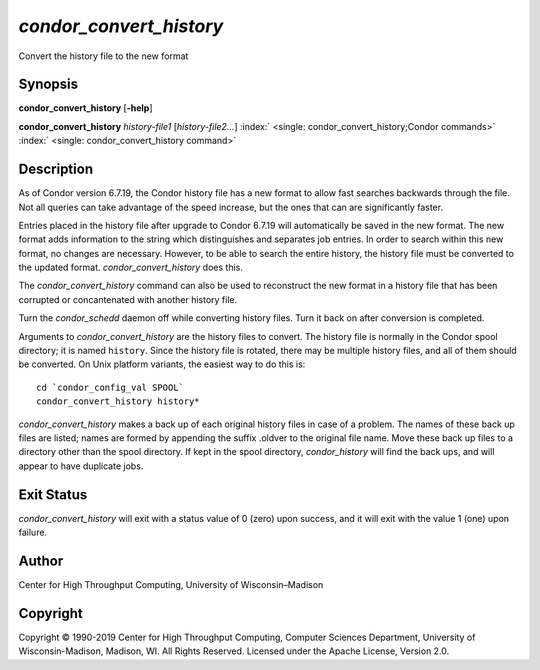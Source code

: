       

*condor\_convert\_history*
==========================

Convert the history file to the new format

Synopsis
--------

**condor\_convert\_history** [**-help**\ ]

**condor\_convert\_history** *history-file1* [*history-file2…*\ ]
:index:` <single: condor_convert_history;Condor commands>`
:index:` <single: condor_convert_history command>`

Description
-----------

As of Condor version 6.7.19, the Condor history file has a new format to
allow fast searches backwards through the file. Not all queries can take
advantage of the speed increase, but the ones that can are significantly
faster.

Entries placed in the history file after upgrade to Condor 6.7.19 will
automatically be saved in the new format. The new format adds
information to the string which distinguishes and separates job entries.
In order to search within this new format, no changes are necessary.
However, to be able to search the entire history, the history file must
be converted to the updated format. *condor\_convert\_history* does
this.

The *condor\_convert\_history* command can also be used to reconstruct
the new format in a history file that has been corrupted or
concantenated with another history file.

Turn the *condor\_schedd* daemon off while converting history files.
Turn it back on after conversion is completed.

Arguments to *condor\_convert\_history* are the history files to
convert. The history file is normally in the Condor spool directory; it
is named ``history``. Since the history file is rotated, there may be
multiple history files, and all of them should be converted. On Unix
platform variants, the easiest way to do this is:

::

    cd `condor_config_val SPOOL` 
    condor_convert_history history*

*condor\_convert\_history* makes a back up of each original history
files in case of a problem. The names of these back up files are listed;
names are formed by appending the suffix .oldver to the original file
name. Move these back up files to a directory other than the spool
directory. If kept in the spool directory, *condor\_history* will find
the back ups, and will appear to have duplicate jobs.

Exit Status
-----------

*condor\_convert\_history* will exit with a status value of 0 (zero)
upon success, and it will exit with the value 1 (one) upon failure.

Author
------

Center for High Throughput Computing, University of Wisconsin–Madison

Copyright
---------

Copyright © 1990-2019 Center for High Throughput Computing, Computer
Sciences Department, University of Wisconsin-Madison, Madison, WI. All
Rights Reserved. Licensed under the Apache License, Version 2.0.

      
